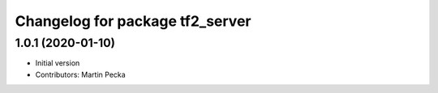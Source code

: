 ^^^^^^^^^^^^^^^^^^^^^^^^^^^^^^^^
Changelog for package tf2_server
^^^^^^^^^^^^^^^^^^^^^^^^^^^^^^^^

1.0.1 (2020-01-10)
------------------
* Initial version
* Contributors: Martin Pecka

